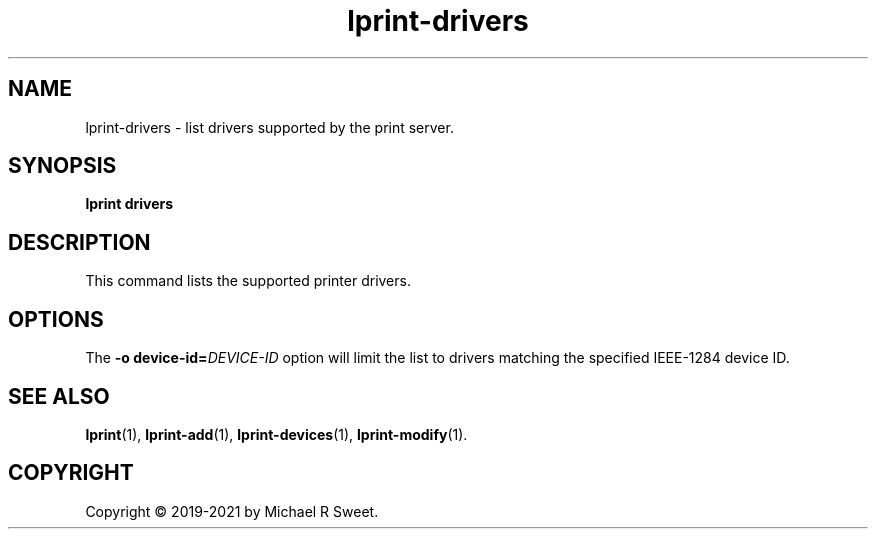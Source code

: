 .\"
.\" lprint-drivers man page for LPrint, a Label Printer Utility
.\"
.\" Copyright © 2019-2021 by Michael R Sweet.
.\"
.\" Licensed under Apache License v2.0.  See the file "LICENSE" for more
.\" information.
.\"
.TH lprint-drivers 1 "LPrint" "2021-12-21" "Michael R Sweet"
.SH NAME
lprint-drivers \- list drivers supported by the print server.
.SH SYNOPSIS
.B lprint
.B drivers
.SH DESCRIPTION
This command lists the supported printer drivers.
.SH OPTIONS
The \fB\-o device-id=\fIDEVICE-ID\fR option will limit the list to drivers
matching the specified IEEE-1284 device ID.
.SH SEE ALSO
.BR lprint (1),
.BR lprint-add (1),
.BR lprint-devices (1),
.BR lprint-modify (1).
.SH COPYRIGHT
Copyright \[co] 2019-2021 by Michael R Sweet.
